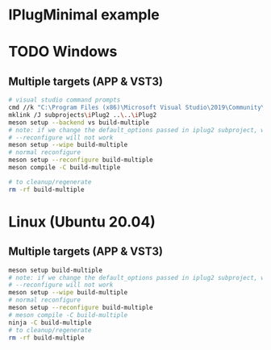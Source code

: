* IPlugMinimal example
* TODO Windows
** Multiple targets (APP & VST3)
#+BEGIN_SRC sh :session *vs-iplug-controls*
# visual studio command prompts
cmd //k "C:\Program Files (x86)\Microsoft Visual Studio\2019\Community\VC\Auxiliary\Build\vcvarsall.bat" x64
mklink /J subprojects\iPlug2 ..\..\iPlug2
meson setup --backend vs build-multiple
# note: if we change the default_options passed in iplug2 subproject, we need to pass --wipe flag
# --reconfigure will not work
meson setup --wipe build-multiple
# normal reconfigure
meson setup --reconfigure build-multiple
meson compile -C build-multiple

# to cleanup/regenerate
rm -rf build-multiple
   #+END_SRC

* Linux (Ubuntu 20.04)
** Multiple targets (APP & VST3)
#+BEGIN_SRC sh :session *iplug-minimal*
meson setup build-multiple
# note: if we change the default_options passed in iplug2 subproject, we need to pass --wipe flag
# --reconfigure will not work
meson setup --wipe build-multiple
# normal reconfigure
meson setup --reconfigure build-multiple
# meson compile -C build-multiple
ninja -C build-multiple
# to cleanup/regenerate
rm -rf build-multiple
   #+END_SRC
